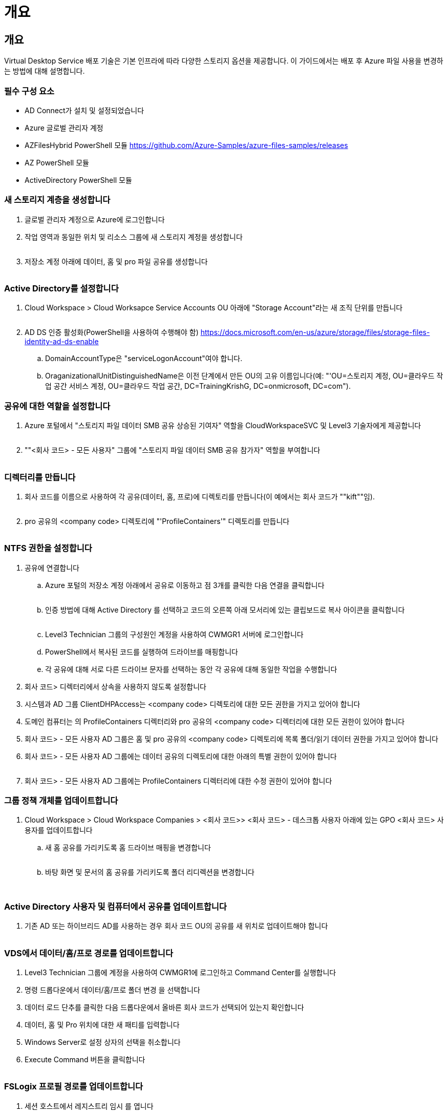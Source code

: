 = 개요




== 개요

Virtual Desktop Service 배포 기술은 기본 인프라에 따라 다양한 스토리지 옵션을 제공합니다. 이 가이드에서는 배포 후 Azure 파일 사용을 변경하는 방법에 대해 설명합니다.



=== 필수 구성 요소

* AD Connect가 설치 및 설정되었습니다
* Azure 글로벌 관리자 계정
* AZFilesHybrid PowerShell 모듈 https://github.com/Azure-Samples/azure-files-samples/releases[]
* AZ PowerShell 모듈
* ActiveDirectory PowerShell 모듈




=== 새 스토리지 계층을 생성합니다

. 글로벌 관리자 계정으로 Azure에 로그인합니다
. 작업 영역과 동일한 위치 및 리소스 그룹에 새 스토리지 계정을 생성합니다
+
image:Architectural.ChangeDataLayer.AzureFiles1.png[""]

. 저장소 계정 아래에 데이터, 홈 및 pro 파일 공유를 생성합니다
+
image:Architectural.ChangeDataLayer.AzureFiles2.png[""]





=== Active Directory를 설정합니다

. Cloud Workspace > Cloud Worksapce Service Accounts OU 아래에 "Storage Account"라는 새 조직 단위를 만듭니다
+
image:Architectural.ChangeDataLayer.AzureFiles3.png[""]

. AD DS 인증 활성화(PowerShell을 사용하여 수행해야 함) https://docs.microsoft.com/en-us/azure/storage/files/storage-files-identity-ad-ds-enable[]
+
.. DomainAccountType은 "serviceLogonAccount"여야 합니다.
.. OraganizationalUnitDistinguishedName은 이전 단계에서 만든 OU의 고유 이름입니다(예: "'OU=스토리지 계정, OU=클라우드 작업 공간 서비스 계정, OU=클라우드 작업 공간, DC=TrainingKrishG, DC=onmicrosoft, DC=com").






=== 공유에 대한 역할을 설정합니다

. Azure 포털에서 "스토리지 파일 데이터 SMB 공유 상승된 기여자" 역할을 CloudWorkspaceSVC 및 Level3 기술자에게 제공합니다
+
image:Architectural.ChangeDataLayer.AzureFiles4.png[""]

. ""<회사 코드> - 모든 사용자" 그룹에 "스토리지 파일 데이터 SMB 공유 참가자" 역할을 부여합니다
+
image:Architectural.ChangeDataLayer.AzureFiles5.png[""]





=== 디렉터리를 만듭니다

. 회사 코드를 이름으로 사용하여 각 공유(데이터, 홈, 프로)에 디렉토리를 만듭니다(이 예에서는 회사 코드가 ""kift""임).
+
image:Architectural.ChangeDataLayer.AzureFiles6.png[""]

. pro 공유의 <company code> 디렉토리에 "'ProfileContainers'" 디렉토리를 만듭니다
+
image:Architectural.ChangeDataLayer.AzureFiles7.png[""]





=== NTFS 권한을 설정합니다

. 공유에 연결합니다
+
.. Azure 포털의 저장소 계정 아래에서 공유로 이동하고 점 3개를 클릭한 다음 연결을 클릭합니다
+
image:Architectural.ChangeDataLayer.AzureFiles8.png[""]

.. 인증 방법에 대해 Active Directory 를 선택하고 코드의 오른쪽 아래 모서리에 있는 클립보드로 복사 아이콘을 클릭합니다
+
image:Architectural.ChangeDataLayer.AzureFiles9.png[""]

.. Level3 Technician 그룹의 구성원인 계정을 사용하여 CWMGR1 서버에 로그인합니다
.. PowerShell에서 복사된 코드를 실행하여 드라이브를 매핑합니다
.. 각 공유에 대해 서로 다른 드라이브 문자를 선택하는 동안 각 공유에 대해 동일한 작업을 수행합니다


. 회사 코드> 디렉터리에서 상속을 사용하지 않도록 설정합니다
. 시스템과 AD 그룹 ClientDHPAccess는 <company code> 디렉토리에 대한 모든 권한을 가지고 있어야 합니다
. 도메인 컴퓨터는 의 ProfileContainers 디렉터리와 pro 공유의 <company code> 디렉터리에 대한 모든 권한이 있어야 합니다
. 회사 코드> - 모든 사용자 AD 그룹은 홈 및 pro 공유의 <company code> 디렉토리에 목록 폴더/읽기 데이터 권한을 가지고 있어야 합니다
. 회사 코드> - 모든 사용자 AD 그룹에는 데이터 공유의 디렉토리에 대한 아래의 특별 권한이 있어야 합니다
+
image:Architectural.ChangeDataLayer.AzureFiles10.png[""]

. 회사 코드> - 모든 사용자 AD 그룹에는 ProfileContainers 디렉터리에 대한 수정 권한이 있어야 합니다




=== 그룹 정책 개체를 업데이트합니다

. Cloud Workspace > Cloud Workspace Companies > <회사 코드>> <회사 코드> - 데스크톱 사용자 아래에 있는 GPO <회사 코드> 사용자를 업데이트합니다
+
.. 새 홈 공유를 가리키도록 홈 드라이브 매핑을 변경합니다
+
image:Architectural.ChangeDataLayer.AzureFiles11.png[""]

.. 바탕 화면 및 문서의 홈 공유를 가리키도록 폴더 리디렉션을 변경합니다
+
image:Architectural.ChangeDataLayer.AzureFiles12.png[""]

+
image:Architectural.ChangeDataLayer.AzureFiles13.png[""]







=== Active Directory 사용자 및 컴퓨터에서 공유를 업데이트합니다

. 기존 AD 또는 하이브리드 AD를 사용하는 경우 회사 코드 OU의 공유를 새 위치로 업데이트해야 합니다
+
image:Architectural.ChangeDataLayer.AzureFiles14.png[""]





=== VDS에서 데이터/홈/프로 경로를 업데이트합니다

. Level3 Technician 그룹에 계정을 사용하여 CWMGR1에 로그인하고 Command Center를 실행합니다
. 명령 드롭다운에서 데이터/홈/프로 폴더 변경 을 선택합니다
. 데이터 로드 단추를 클릭한 다음 드롭다운에서 올바른 회사 코드가 선택되어 있는지 확인합니다
. 데이터, 홈 및 Pro 위치에 대한 새 패티를 입력합니다
. Windows Server로 설정 상자의 선택을 취소합니다
. Execute Command 버튼을 클릭합니다
+
image:Architectural.ChangeDataLayer.AzureFiles15.png[""]





=== FSLogix 프로필 경로를 업데이트합니다

. 세션 호스트에서 레지스트리 임시 를 엽니다
. HKLM\SOFTWARE\FSLogix\Profiles에서 VHDLocations 항목을 새 ProfileContainers 디렉터리에 대한 UNC 경로로 편집합니다
+
image:Architectural.ChangeDataLayer.AzureFiles16.png[""]





=== 백업을 구성합니다

. 새 공유에 대한 백업 정책을 설정하고 구성하는 것이 좋습니다
. 동일한 리소스 그룹에 새 복구 서비스 볼트를 작성합니다
. 볼트로 이동하고 시작하기에서 백업을 선택합니다
. 워크로드가 실행 중인 경우 Azure를 선택하고 백업할 내용에 대해 Azure 파일 공유를 선택한 다음 Backukp 를 클릭합니다
. 공유를 생성하는 데 사용되는 스토리지 계정을 선택합니다
. 백업할 공유를 추가합니다
. 필요에 맞는 백업 정책을 편집 및 생성합니다

